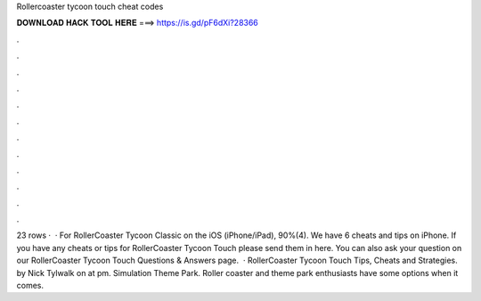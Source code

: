 Rollercoaster tycoon touch cheat codes

𝐃𝐎𝐖𝐍𝐋𝐎𝐀𝐃 𝐇𝐀𝐂𝐊 𝐓𝐎𝐎𝐋 𝐇𝐄𝐑𝐄 ===> https://is.gd/pF6dXi?28366

.

.

.

.

.

.

.

.

.

.

.

.

23 rows ·  · For RollerCoaster Tycoon Classic on the iOS (iPhone/iPad), 90%(4). We have 6 cheats and tips on iPhone. If you have any cheats or tips for RollerCoaster Tycoon Touch please send them in here. You can also ask your question on our RollerCoaster Tycoon Touch Questions & Answers page.  · RollerCoaster Tycoon Touch Tips, Cheats and Strategies. by Nick Tylwalk on at pm. Simulation Theme Park. Roller coaster and theme park enthusiasts have some options when it comes.